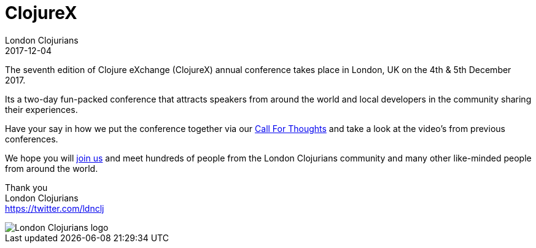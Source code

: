 = ClojureX
London Clojurians
2017-12-04
:jbake-type: event
:jbake-edition: 2017
:jbake-link: https://skillsmatter.com/conferences/8783-clojure-exchange-2017
:jbake-location: London, United Kingdom
:jbake-start: 2017-12-04
:jbake-end: 2017-12-05

The seventh edition of Clojure eXchange (ClojureX) annual conference takes place in London, UK on the 4th & 5th December 2017.

Its a two-day fun-packed conference that attracts speakers from around the world and local developers in the community sharing their experiences.

Have your say in how we put the conference together via our https://skillsmatter.com/conferences/8783-clojure-exchange-2017#get_involved[Call For Thoughts] and take a look at the video's from previous conferences.

We hope you will https://skillsmatter.com/conferences/8783-clojure-exchange-2017[join us] and meet hundreds of people from the London Clojurians community and many other like-minded people from around the world.

Thank you +
London Clojurians +
https://twitter.com/ldnclj

image::https://raw.githubusercontent.com/jr0cket/london-clojurians-logo/master/london-clojurians-text-highlight-lambda-jr0cket.png[London Clojurians logo]
